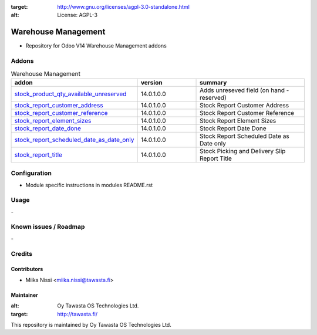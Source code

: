 .. image:: https://img.shields.io/badge/licence-AGPL--3-blue.svg
:target: http://www.gnu.org/licenses/agpl-3.0-standalone.html
:alt: License: AGPL-3

================
Warehouse Management
================
* Repository for Odoo V14 Warehouse Management addons

Addons
======

.. list-table:: Warehouse Management
   :widths: 25 25 50
   :header-rows: 1

   * - addon
     - version
     - summary
   * - `stock_product_qty_available_unreserved <stock_product_qty_available_unreserved/>`_
     - 14.0.1.0.0
     - Adds unreseved field (on hand - reserved)
   * - `stock_report_customer_address <stock_report_customer_address/>`_
     - 14.0.1.0.0
     - Stock Report Customer Address
   * - `stock_report_customer_reference <stock_report_customer_reference/>`_
     - 14.0.1.0.0
     - Stock Report Customer Reference
   * - `stock_report_element_sizes <stock_report_element_sizes/>`_
     - 14.0.1.0.0
     - Stock Report Element Sizes
   * - `stock_report_date_done <stock_report_report_date_done/>`_
     - 14.0.1.0.0
     - Stock Report Date Done
   * - `stock_report_scheduled_date_as_date_only <stock_report_scheduled_date_as_date_only/>`_
     - 14.0.1.0.0
     - Stock Report Scheduled Date as Date only
   * - `stock_report_title <stock_report_title/>`_
     - 14.0.1.0.0
     - Stock Picking and Delivery Slip Report Title

Configuration
=============
- Module specific instructions in modules README.rst

Usage
=====
\-

Known issues / Roadmap
======================
\-

Credits
=======

Contributors
------------

* Miika Nissi <miika.nissi@tawasta.fi>

Maintainer
----------

.. image:: http://tawasta.fi/templates/tawastrap/images/logo.png
:alt: Oy Tawasta OS Technologies Ltd.
:target: http://tawasta.fi/

This repository is maintained by Oy Tawasta OS Technologies Ltd.

